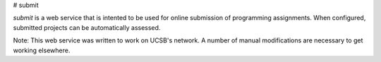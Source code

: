 # submit

`submit` is a web service that is intented to be used for online submission of
programming assignments. When configured, submitted projects can be
automatically assessed.

Note: This web service was written to work on UCSB's network. A number of
manual modifications are necessary to get working elsewhere.


